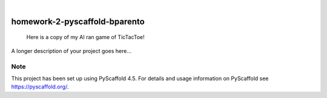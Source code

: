 .. These are examples of badges you might want to add to your README:
   please update the URLs accordingly

    .. image:: https://api.cirrus-ci.com/github/<USER>/homework-2-pyscaffold-bparento.svg?branch=main
        :alt: Built Status
        :target: https://cirrus-ci.com/github/<USER>/homework-2-pyscaffold-bparento
    .. image:: https://readthedocs.org/projects/homework-2-pyscaffold-bparento/badge/?version=latest
        :alt: ReadTheDocs
        :target: https://homework-2-pyscaffold-bparento.readthedocs.io/en/stable/
    .. image:: https://img.shields.io/coveralls/github/<USER>/homework-2-pyscaffold-bparento/main.svg
        :alt: Coveralls
        :target: https://coveralls.io/r/<USER>/homework-2-pyscaffold-bparento
    .. image:: https://img.shields.io/pypi/v/homework-2-pyscaffold-bparento.svg
        :alt: PyPI-Server
        :target: https://pypi.org/project/homework-2-pyscaffold-bparento/
    .. image:: https://img.shields.io/conda/vn/conda-forge/homework-2-pyscaffold-bparento.svg
        :alt: Conda-Forge
        :target: https://anaconda.org/conda-forge/homework-2-pyscaffold-bparento
    .. image:: https://pepy.tech/badge/homework-2-pyscaffold-bparento/month
        :alt: Monthly Downloads
        :target: https://pepy.tech/project/homework-2-pyscaffold-bparento
    .. image:: https://img.shields.io/twitter/url/http/shields.io.svg?style=social&label=Twitter
        :alt: Twitter
        :target: https://twitter.com/homework-2-pyscaffold-bparento

.. image:: https://img.shields.io/badge/-PyScaffold-005CA0?logo=pyscaffold
    :alt: Project generated with PyScaffold
    :target: https://pyscaffold.org/

|

==============================
homework-2-pyscaffold-bparento
==============================


    Here is a copy of my AI ran game of TicTacToe!


A longer description of your project goes here...


.. _pyscaffold-notes:

Note
====

This project has been set up using PyScaffold 4.5. For details and usage
information on PyScaffold see https://pyscaffold.org/.
